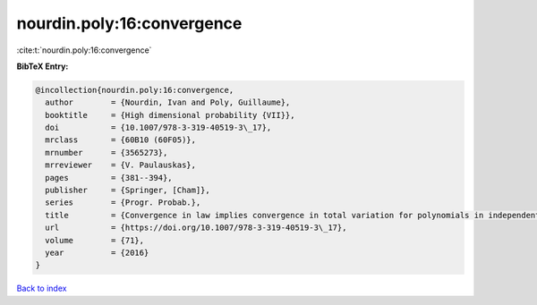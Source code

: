 nourdin.poly:16:convergence
===========================

:cite:t:`nourdin.poly:16:convergence`

**BibTeX Entry:**

.. code-block:: bibtex

   @incollection{nourdin.poly:16:convergence,
     author        = {Nourdin, Ivan and Poly, Guillaume},
     booktitle     = {High dimensional probability {VII}},
     doi           = {10.1007/978-3-319-40519-3\_17},
     mrclass       = {60B10 (60F05)},
     mrnumber      = {3565273},
     mrreviewer    = {V. Paulauskas},
     pages         = {381--394},
     publisher     = {Springer, [Cham]},
     series        = {Progr. Probab.},
     title         = {Convergence in law implies convergence in total variation for polynomials in independent {G}aussian, gamma or beta random variables},
     url           = {https://doi.org/10.1007/978-3-319-40519-3\_17},
     volume        = {71},
     year          = {2016}
   }

`Back to index <../By-Cite-Keys.rst>`_
